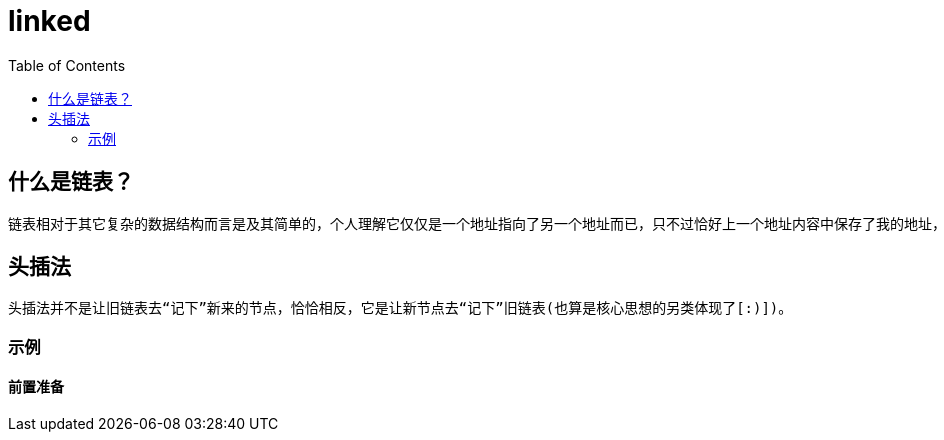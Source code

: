 = linked
:toc:

== 什么是链表？
    链表相对于其它复杂的数据结构而言是及其简单的，个人理解它仅仅是一个地址指向了另一个地址而已，只不过恰好上一个地址内容中保存了我的地址，而我又恰好保存了另一个地址内容的地址，大家都这样恰好，OK，一个链表就成了[:)]。相对传统来说，构建链表有两种方式：头插法与尾插法。顾名思义，一个是每次在头部插入新来的节点，一个是在尾部；当然你要是闲着无聊，也可以开发一种随机或者在中间插入的。其实都无所谓，核心思想就是让旧链表“记下”新来的节点。

== 头插法
    头插法并不是让旧链表去“记下”新来的节点，恰恰相反，它是让新节点去“记下”旧链表(也算是核心思想的另类体现了[:)])。

=== 示例

==== 前置准备
    




